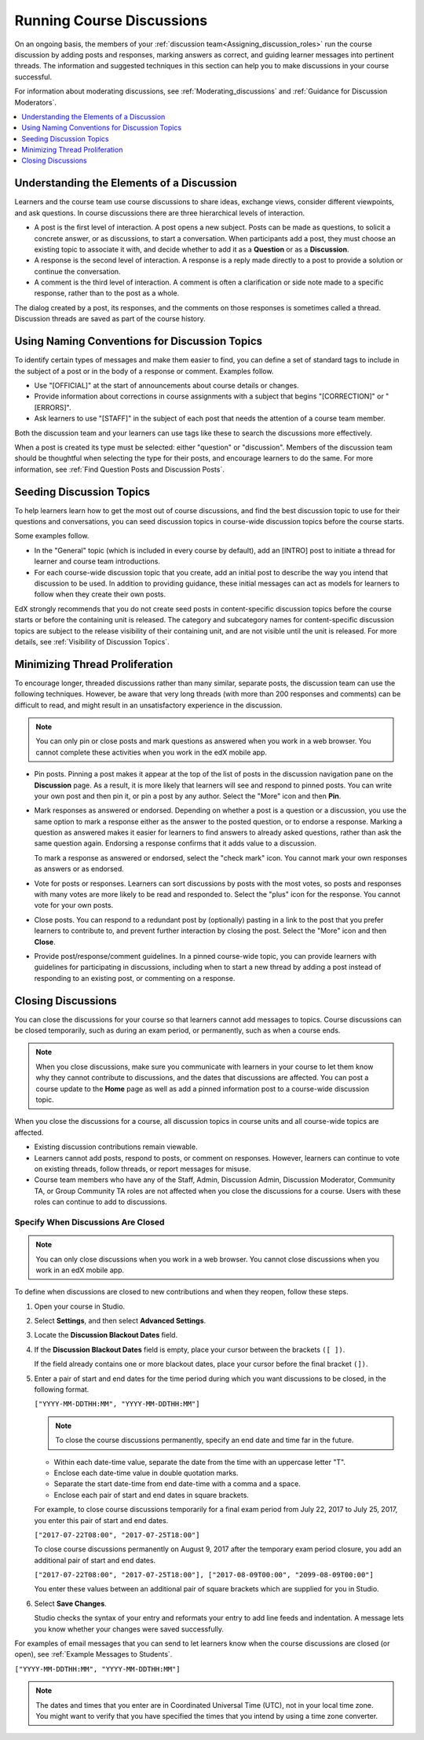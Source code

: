 .. _Running_discussions:


############################
Running Course Discussions
############################

On an ongoing basis, the members of your :ref:`discussion
team<Assigning_discussion_roles>` run the course discussion by adding posts
and responses, marking answers as correct, and guiding learner messages into
pertinent threads. The information and suggested techniques in this section
can help you to make discussions in your course successful.

For information about moderating discussions, see
:ref:`Moderating_discussions` and :ref:`Guidance for Discussion Moderators`.

.. contents::
 :local:
 :depth: 1

.. _Elements of discussions:

******************************************
Understanding the Elements of a Discussion
******************************************

Learners and the course team use course discussions to share ideas, exchange
views, consider different viewpoints, and ask questions. In course discussions
there are three hierarchical levels of interaction.

* A post is the first level of interaction. A post opens a new subject. Posts
  can be made as questions, to solicit a concrete answer, or as discussions,
  to start a conversation. When participants add a post, they must choose an
  existing topic to associate it with, and decide whether to add it as a
  **Question** or as a **Discussion**.

* A response is the second level of interaction. A response is a reply made
  directly to a post to provide a solution or continue the conversation.

* A comment is the third level of interaction. A comment is often a
  clarification or side note made to a specific response, rather than to the
  post as a whole.

The dialog created by a post, its responses, and the comments on those
responses is sometimes called a thread. Discussion threads are saved as part
of the course history.

.. only:: Partners

 For information about participating in discussions, see the
 :ref:`learners:Course Discussions Index` section in the *EdX Learner's Guide*.
 Consider referring learners in your courses to that section, which describes
 the structure and features of edX course discussions, and provides useful
 information to help learners make the most of their participation in course
 discussions.

.. only:: Open_edX

 For information about participating in discussions, see the
 :ref:`openlearners:Course Discussions Index` section in the *Open edX
 Learner's Guide*. Consider referring learners in your courses to that section,
 which describes the structure and features of course discussions, and provides
 useful information to help learners make the most of their participation in
 course discussions.


************************************************
Using Naming Conventions for Discussion Topics
************************************************

To identify certain types of messages and make them easier to find, you can
define a set of standard tags to include in the subject of a post or in the
body of a response or comment. Examples follow.

* Use "[OFFICIAL]" at the start of announcements about course details or
  changes.

* Provide information about corrections in course assignments with a subject
  that begins "[CORRECTION]" or "[ERRORS]".

* Ask learners to use "[STAFF]" in the subject of each post that needs the
  attention of a course team member.

Both the discussion team and your learners can use tags like these to search
the discussions more effectively.

When a post is created its type must be selected: either "question" or
"discussion". Members of the discussion team should be thoughtful when
selecting the type for their posts, and encourage learners to do the same. For
more information, see :ref:`Find Question Posts and Discussion Posts`.

.. future: changing the type of a post, maybe resequence or separate  conventions from post types

**************************
Seeding Discussion Topics
**************************

To help learners learn how to get the most out of course discussions, and find
the best discussion topic to use for their questions and conversations, you can
seed discussion topics in course-wide discussion topics before the course
starts.

Some examples follow.

* In the "General" topic (which is included in every course by default), add an
  [INTRO] post to initiate a thread for learner and course team introductions.

* For each course-wide discussion topic that you create, add an initial post
  to describe the way you intend that discussion to be used. In addition to
  providing guidance, these initial messages can act as models for learners to
  follow when they create their own posts.

EdX strongly recommends that you do not create seed posts in content-specific
discussion topics before the course starts or before the containing unit is
released. The category and subcategory names for content-specific discussion
topics are subject to the release visibility of their containing unit, and are
not visible until the unit is released. For more details, see :ref:`Visibility
of Discussion Topics`.


*******************************
Minimizing Thread Proliferation
*******************************

To encourage longer, threaded discussions rather than many similar, separate
posts, the discussion team can use the following techniques. However, be aware
that very long threads (with more than 200 responses and comments) can be
difficult to read, and might result in an unsatisfactory experience in the
discussion.

.. note:: You can only pin or close posts and mark questions as answered when
   you work in a web browser. You cannot complete these activities when you
   work in the edX mobile app.

* Pin posts. Pinning a post makes it appear at the top of the list of posts in
  the discussion navigation pane on the **Discussion** page. As a result, it is
  more likely that learners will see and respond to pinned posts. You can write
  your own post and then pin it, or pin a post by any author. Select the "More"
  icon and then **Pin**.

  .. image:: ../../../shared/images/Discussion_Pin.png
   :alt: The pin icon for discussion posts.

* Mark responses as answered or endorsed. Depending on whether a post is a
  question or a discussion, you use the same option to mark a response either
  as the answer to the posted question, or to endorse a response. Marking a
  question as answered makes it easier for learners to find answers to already
  asked questions, rather than ask the same question again. Endorsing a
  response confirms that it adds value to a discussion.

  To mark a response as answered or endorsed, select the "check mark" icon.
  You cannot mark your own responses as answers or as endorsed.

  .. image:: ../../../shared/images/Discussion_MarkAsAnswer.png
   :alt: The "check mark" icon for marking a response as the correct answer
         to a question.

* Vote for posts or responses. Learners can sort discussions by posts with the
  most votes, so posts and responses with many votes are more likely to be
  read and responded to. Select the "plus" icon for the response. You cannot
  vote for your own posts.

  .. image:: ../../../shared/images/Discussion_vote.png
   :alt: The "plus" icon for voting for discussion posts.

* Close posts. You can respond to a redundant post by (optionally) pasting in
  a link to the post that you prefer learners to contribute to, and prevent
  further interaction by closing the post. Select the "More" icon and then
  **Close**.

* Provide post/response/comment guidelines. In a pinned course-wide topic, you
  can provide learners with guidelines for participating in discussions,
  including when to start a new thread by adding a post instead of responding to
  an existing post, or commenting on a response.


.. _Close_discussions:

********************
Closing Discussions
********************

You can close the discussions for your course so that learners cannot add
messages to topics. Course discussions can be closed temporarily, such as
during an exam period, or permanently, such as when a course ends.

.. note:: When you close discussions, make sure you communicate with learners
   in your course to let them know why they cannot contribute to discussions,
   and the dates that discussions are affected. You can post a course update
   to the **Home** page as well as add a pinned information post to a course-wide
   discussion topic.

When you close the discussions for a course, all discussion topics in course
units and all course-wide topics are affected.

* Existing discussion contributions remain viewable.

* Learners cannot add posts, respond to posts, or comment on responses.
  However, learners can continue to vote on existing threads, follow threads,
  or report messages for misuse.

* Course team members who have any of the Staff, Admin, Discussion Admin,
  Discussion Moderator, Community TA, or Group Community TA roles are not
  affected when you close the discussions for a course. Users with these roles
  can continue to add to discussions.


============================================
Specify When Discussions Are Closed
============================================

.. note:: You can only close discussions when you work in a web browser. You
   cannot close discussions when you work in an edX mobile app.

To define when discussions are closed to new contributions and when they
reopen, follow these steps.

#. Open your course in Studio.

#. Select **Settings**, and then select **Advanced Settings**.

#. Locate the **Discussion Blackout Dates** field.

#. If the **Discussion Blackout Dates** field is empty, place your cursor
   between the brackets ``([ ])``.

   If the field already contains one or more blackout dates, place your cursor
   before the final bracket ``(])``.

#. Enter a pair of start and end dates for the time period during which you want
   discussions to be closed, in the following format.

   ``["YYYY-MM-DDTHH:MM", "YYYY-MM-DDTHH:MM"]``

   .. note:: To close the course discussions permanently, specify an end date
     and time far in the future.

   * Within each date-time value, separate the date from the time with an
     uppercase letter "T".

   * Enclose each date-time value in double quotation marks.

   * Separate the start date-time from end date-time with a comma and a space.

   * Enclose each pair of start and end dates in square brackets.

   For example, to close course discussions temporarily for a final exam period
   from July 22, 2017 to July 25, 2017, you enter this pair of start and end
   dates.

   ``["2017-07-22T08:00", "2017-07-25T18:00"]``

   To close course discussions permanently on August 9, 2017 after the
   temporary exam period closure, you add an additional pair of start and end
   dates.

   ``["2017-07-22T08:00", "2017-07-25T18:00"], ["2017-08-09T00:00", "2099-08-09T00:00"]``

   You enter these values between an additional pair of square brackets which
   are supplied for you in Studio.

#. Select **Save Changes**.

   Studio checks the syntax of your entry and reformats your entry to add line
   feeds and indentation. A message lets you know whether your changes were
   saved successfully.

For examples of email messages that you can send to let learners know when the
course discussions are closed (or open), see :ref:`Example Messages to
Students`.


``["YYYY-MM-DDTHH:MM", "YYYY-MM-DDTHH:MM"]``

.. note:: The dates and times that you enter are in Coordinated Universal
   Time (UTC), not in your local time zone. You might want to verify that you
   have specified the times that you intend by using a time zone converter.



